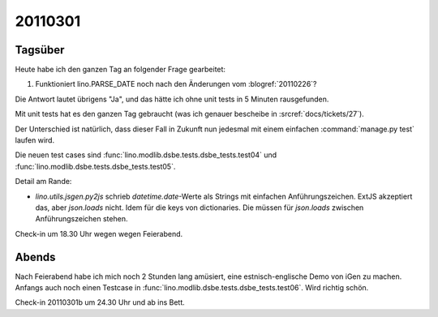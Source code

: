 20110301
========

Tagsüber
--------


Heute habe ich den ganzen Tag an folgender Frage gearbeitet:

#.  Funktioniert lino.PARSE_DATE noch nach den Änderungen vom 
    :blogref:`20110226`?

Die Antwort lautet übrigens "Ja", und das hätte ich ohne 
unit tests in 5 Minuten rausgefunden.

Mit unit tests hat es den ganzen Tag gebraucht
(was ich genauer bescheibe in :srcref:`docs/tickets/27`).

Der Unterschied ist natürlich, 
dass dieser Fall in Zukunft nun jedesmal 
mit einem einfachen :command:`manage.py test` laufen wird.

Die neuen test cases sind
:func:`lino.modlib.dsbe.tests.dsbe_tests.test04`
und
:func:`lino.modlib.dsbe.tests.dsbe_tests.test05`.

Detail am Rande:

- `lino.utils.jsgen.py2js` schrieb `datetime.date`-Werte als Strings
  mit einfachen Anführungszeichen. ExtJS akzeptiert das, aber `json.loads` nicht. 
  Idem für die keys von dictionaries. 
  Die müssen für `json.loads` zwischen  Anführungszeichen stehen.

Check-in um 18.30 Uhr wegen wegen Feierabend.

Abends
------

Nach Feierabend habe ich mich noch 2 Stunden lang amüsiert, 
eine estnisch-englische Demo von iGen zu machen. 
Anfangs auch noch einen Testcase in :func:`lino.modlib.dsbe.tests.dsbe_tests.test06`.
Wird richtig schön.

Check-in 20110301b um 24.30 Uhr und ab ins Bett.
